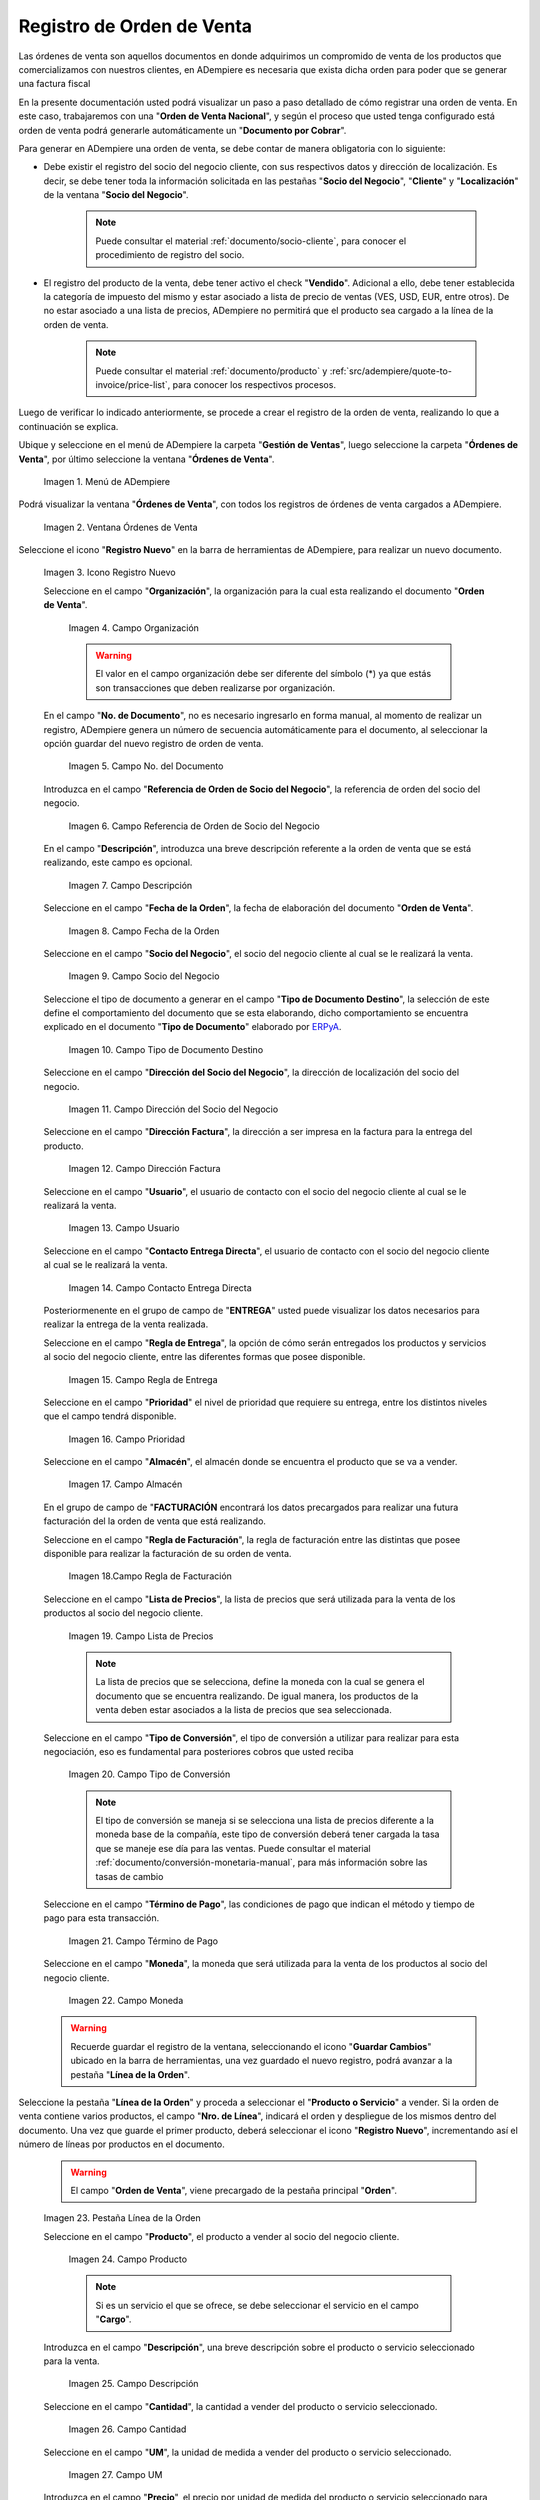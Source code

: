 .. _ERPyA: http://erpya.com
.. |Menú de ADempiere| image:: resources/sales-order-menu.png
.. |Ventana Órdenes de Venta| image:: resources/sell-order-window.png
.. |Icono Registro Nuevo| image:: resources/new-record-icon.png
.. |Campo Organización| image:: resources/organization-field.png
.. |campo nro del documento de la ventana órdenes de venta| image:: resources/field-number-of-the-document-of-the-sales-orders-window.png
.. |campo referencia de orden de socio del negocio de la ventana órdenes de venta| image:: resources/business-partner-order-reference-field-of-the-sales-orders-window.png
.. |campo descripción de la ventana órdenes de venta| image:: resources/field-description-of-the-sales-orders-window.png
.. |campo fecha de la orden de la ventana órdenes de venta| image:: resources/order-date-field-of-the-sales-orders-window.png
.. |Campo Socio del Negocio| image:: resources/business-partner-field.png
.. |Campo Tipo de Documento| image:: resources/document-type-field.png
.. |Campo Dirección del Socio del Negocio| image:: resources/business-partner-address-field.png
.. |Campo Dirección Factura| image:: resources/invoice-address-field.png
.. |Campo Usuario| image:: resources/user-field.png
.. |Campo Contacto Entrega Directa| image:: resources/field-contact-direct-delivery.png
.. |Campo Regla de Entrega| image:: resources/sales-management.png
.. |Campo Prioridad| image:: resources/priority-field.png
.. |Campo Almacén| image:: resources/warehouse-field.png
.. |Campo Regla de Facturación| image:: resources/billing-rule-field.png
.. |Campo Lista de Precios| image:: resources/price-list-field.png
.. |Campo Tipo de Conversión| image:: resources/conversion-type-field.png
.. |campo término de pago| image:: resources/payment-term-field.png
.. |Campo Moneda| image:: resources/currency-field.png
.. |línea de la orden de la ventana órdenes de venta| image:: resources/sales-order-window-order-line.png
.. |Campo Producto| image:: resources/product-field.png
.. |Campo Descripción| image:: resources/description-field.png
.. |Campo Cantidad| image:: resources/quantity-field.png
.. |Campo UM| image:: resources/field-um.png
.. |Campo Precio| image:: resources/price-field.png
.. |campo cantidad ordenada de la ventana órdenes de venta| image:: resources/ordered-quantity-field-of-the-sales-orders-window.png
.. |campo descuento de la ventana órdenes de venta| image:: resources/discount-field-of-the-sales-orders-window.png
.. |Campo Impuesto| image:: resources/imposed-field.png
.. |campo cantidad reservada de la ventana órdenes de venta| image:: resources/reserved-quantity-field-of-the-sales-orders-window.png
.. |campo cantidad entregada de la ventana órdenes de venta| image:: resources/delivered-quantity-field-of-the-sales-orders-window.png
.. |campo cantidad facturada de la ventana órdenes de venta| image:: resources/invoiced-quantity-field-of-the-sales-orders-window.png
.. |campo pmvp de la ventana órdenes de venta| image:: resources/pmvp-field-of-the-sales-orders-window.png
.. |Campo Neto de Línea| image:: resources/net-field-of-line.png
.. |pestaña impuestos de la orden de venta fiscal| image:: resources/main-tab-of-the-tax-sales-order.png
.. |campo procesado de la ventana órdenes de venta| image:: resources/processed-field-of-the-sales-orders-window.png
.. |pestaña orden| image:: resources/order-tab.png
.. |campo total de líneas| image:: resources/total-field-of-lines.png
.. |campo gran total| image:: resources/grand-total-field.png
.. |campo estado del documento| image:: resources/document-status-field.png
.. |campo para tipo de documento| image:: resources/field-for-document-type.png
.. |opción procesar orden en el icono proceso| image:: resources/option-process-order-in-process-icon.png
.. |Opción Completar| image:: resources/option-complete.png
.. |factura generada| image:: resources/invoice-generated.png
.. |consulta factura generada| image:: resources/check-generated-invoic.png

.. _documento/orden-de-venta:


**Registro de Orden de Venta**
==============================


Las órdenes de venta son aquellos documentos en donde adquirimos un compromido de venta de los productos que comercializamos con nuestros clientes, en ADempiere es necesaria que exista dicha orden para poder que se generar una factura fiscal

En la presente documentación usted podrá visualizar un paso a paso detallado de cómo registrar una orden de venta. En este caso, trabajaremos con una "**Orden de Venta Nacional**", y según el proceso que usted tenga configurado está orden de venta podrá generarle automáticamente un "**Documento por Cobrar**".

Para generar en ADempiere una orden de venta, se debe contar de manera obligatoria con lo siguiente:

- Debe existir el registro del socio del negocio cliente, con sus respectivos datos y dirección de localización. Es decir, se debe tener toda la información solicitada en las pestañas "**Socio del Negocio**", "**Cliente**" y "**Localización**" de la ventana "**Socio del Negocio**".

    .. note::

        Puede consultar el material :ref:`documento/socio-cliente`, para conocer el procedimiento de registro del socio.

- El registro del producto de la venta, debe tener activo el check "**Vendido**". Adicional a ello, debe tener establecida la categoría de impuesto del mismo y estar asociado a lista de precio de ventas (VES, USD, EUR, entre otros). De no estar asociado a una lista de precios, ADempiere no permitirá que el producto sea cargado a la línea de la orden de venta.

    .. note::

        Puede consultar el material :ref:`documento/producto` y :ref:`src/adempiere/quote-to-invoice/price-list`, para conocer los respectivos procesos.

Luego de verificar lo indicado anteriormente, se procede a crear el registro de la orden de venta, realizando lo que a continuación se explica.


Ubique y seleccione en el menú de ADempiere la carpeta "**Gestión de Ventas**", luego seleccione la carpeta "**Órdenes de Venta**", por último seleccione la ventana "**Órdenes de Venta**".

    |Menú de ADempiere|

    Imagen 1. Menú de ADempiere

Podrá visualizar la ventana "**Órdenes de Venta**", con todos los registros de órdenes de venta cargados a ADempiere.

    |Ventana Órdenes de Venta|

    Imagen 2. Ventana Órdenes de Venta

Seleccione el icono "**Registro Nuevo**" en la barra de herramientas de ADempiere, para realizar un nuevo documento.

    |Icono Registro Nuevo|

    Imagen 3. Icono Registro Nuevo

    Seleccione en el campo "**Organización**", la organización para la cual esta realizando el documento "**Orden de Venta**".

        |Campo Organización|

        Imagen 4. Campo Organización

        .. warning::

            El valor en el campo organización debe ser diferente del símbolo (*) ya que estás son transacciones que deben realizarse por organización.

    En el campo "**No. de Documento**", no es necesario ingresarlo en forma manual, al momento de realizar un registro, ADempiere genera un número de secuencia automáticamente para el documento, al seleccionar la opción guardar del nuevo registro de orden de venta.

        |campo nro del documento de la ventana órdenes de venta|

        Imagen 5. Campo No. del Documento

    Introduzca en el campo "**Referencia de Orden de Socio del Negocio**", la referencia de orden del socio del negocio.

        |campo referencia de orden de socio del negocio de la ventana órdenes de venta|

        Imagen 6. Campo Referencia de Orden de Socio del Negocio

    En el campo "**Descripción**", introduzca una breve descripción referente a la orden de venta que se está realizando, este campo es opcional.

        |campo descripción de la ventana órdenes de venta|

        Imagen 7. Campo Descripción

    Seleccione en el campo "**Fecha de la Orden**", la fecha de elaboración del documento "**Orden de Venta**".

        |campo fecha de la orden de la ventana órdenes de venta|

        Imagen 8. Campo Fecha de la Orden

    Seleccione en el campo "**Socio del Negocio**", el socio del negocio cliente al cual se le realizará la venta.

        |Campo Socio del Negocio|

        Imagen 9. Campo Socio del Negocio

    Seleccione el tipo de documento a generar en el campo "**Tipo de Documento Destino**", la selección de este define el comportamiento del documento que se esta elaborando, dicho comportamiento se encuentra explicado en el documento "**Tipo de Documento**" elaborado por `ERPyA`_.

        |Campo Tipo de Documento|

        Imagen 10. Campo Tipo de Documento Destino

    Seleccione en el campo "**Dirección del Socio del Negocio**", la dirección de localización del socio del negocio.

        |Campo Dirección del Socio del Negocio|

        Imagen 11. Campo Dirección del Socio del Negocio

    Seleccione en el campo "**Dirección Factura**", la dirección a ser impresa en la factura para la entrega del producto.

        |Campo Dirección Factura|

        Imagen 12. Campo Dirección Factura

    Seleccione en el campo "**Usuario**", el usuario de contacto con el socio del negocio cliente al cual se le realizará la venta.

        |Campo Usuario|

        Imagen 13. Campo Usuario

    Seleccione en el campo "**Contacto Entrega Directa**", el usuario de contacto con el socio del negocio cliente al cual se le realizará la venta.

        |Campo Contacto Entrega Directa|

        Imagen 14. Campo Contacto Entrega Directa


    Posteriormenente en el grupo de campo de "**ENTREGA**" usted puede visualizar los datos necesarios para realizar la entrega de la venta realizada.

    Seleccione en el campo "**Regla de Entrega**", la opción de cómo serán entregados los productos y servicios al socio del negocio cliente, entre las diferentes formas que posee disponible.

        |Campo Regla de Entrega|

        Imagen 15. Campo Regla de Entrega

    Seleccione en el campo "**Prioridad**" el nivel de prioridad que requiere su entrega, entre los distintos niveles que el campo tendrá disponible.

        |Campo Prioridad|

        Imagen 16. Campo Prioridad
        
    Seleccione en el campo "**Almacén**", el almacén donde se encuentra el producto que se va a vender.

        |Campo Almacén|

        Imagen 17. Campo Almacén

    En el grupo de campo de "**FACTURACIÓN** encontrará los datos precargados para realizar una futura facturación del la orden de venta que está realizando.

    Seleccione en el campo "**Regla de Facturación**", la regla de facturación entre las distintas que posee disponible para realizar la facturación de su orden de venta.

        |Campo Regla de Facturación|

        Imagen 18.Campo Regla de Facturación

    Seleccione en el campo "**Lista de Precios**", la lista de precios que será utilizada para la venta de los productos al socio del negocio cliente.

        |Campo Lista de Precios|

        Imagen 19. Campo Lista de Precios

        .. note::

            La lista de precios que se selecciona, define la moneda con la cual se genera el documento que se encuentra realizando. De igual manera, los productos de la venta deben estar asociados a la lista de precios que sea seleccionada.

    Seleccione en el campo "**Tipo de Conversión**", el tipo de conversión a utilizar para realizar para esta negociación, eso es fundamental para posteriores cobros que usted reciba

        |Campo Tipo de Conversión|

        Imagen 20. Campo Tipo de Conversión

        .. note::

            El tipo de conversión se maneja si se selecciona una lista de precios diferente a la moneda base de la compañía, este tipo de conversión deberá tener cargada la tasa que se maneje ese día para las ventas. Puede consultar el material :ref:`documento/conversión-monetaria-manual`, para más información sobre las tasas de cambio

    Seleccione en el campo "**Término de Pago**", las condiciones de pago que indican el método y tiempo de pago para esta transacción.

        |campo término de pago|

        Imagen 21. Campo Término de Pago

    Seleccione en el campo "**Moneda**", la moneda que será utilizada para la venta de los productos al socio del negocio cliente.

        |Campo Moneda|

        Imagen 22. Campo Moneda

    .. warning::

        Recuerde guardar el registro de la ventana, seleccionando el icono "**Guardar Cambios**" ubicado en la barra de herramientas, una vez guardado el nuevo registro, podrá avanzar a la pestaña "**Línea de la Orden**".

Seleccione la pestaña "**Línea de la Orden**" y proceda a seleccionar el "**Producto o Servicio**" a vender. Si la orden de venta contiene varios productos, el campo "**Nro. de Línea**", indicará el orden y despliegue de los mismos dentro del documento. Una vez que guarde el primer producto, deberá seleccionar el icono "**Registro Nuevo**", incrementando así el número de líneas por productos en el documento.

    .. warning::

        El campo "**Orden de Venta**", viene precargado de la pestaña principal "**Orden**".

    |línea de la orden de la ventana órdenes de venta|

    Imagen 23. Pestaña Línea de la Orden

    Seleccione en el campo "**Producto**", el producto a vender al socio del negocio cliente.

        |Campo Producto|

        Imagen 24. Campo Producto

        .. note::

            Si es un servicio el que se ofrece, se debe seleccionar el servicio en el campo "**Cargo**".

    Introduzca en el campo "**Descripción**", una breve descripción sobre el producto o servicio seleccionado para la venta.

        |Campo Descripción|

        Imagen 25. Campo Descripción

    Seleccione en el campo "**Cantidad**", la cantidad a vender del producto o servicio seleccionado.

        |Campo Cantidad|

        Imagen 26. Campo Cantidad

    Seleccione en el campo "**UM**", la unidad de medida a vender del producto o servicio seleccionado.

        |Campo UM|

        Imagen 27. Campo UM

    Introduzca en el campo "**Precio**", el precio por unidad de medida del producto o servicio seleccionado para la venta.

        |Campo Precio|

        Imagen 28. Campo Precio

        .. note::

        ADempiere automáticamente te muestra el precio asociado a la lista de precio seleccionada anteriormente,  de no ser así te indicará que tu producto no tiene establecido un precio en la lista de precios seleccionada.

    El campo "**Cantidad Ordenada**", indica la cantidad de un producto que fue ordenada.

        |campo cantidad ordenada de la ventana órdenes de venta|

        Imagen 29. Campo Cantidad Ordenada

    Introduzca en el campo "**% Descuento**", el descuento aplicado a la venta.
    
        El campo "**% Descuento**", indica el descuento aplicado o tomado como un porcentaje.

        |campo descuento de la ventana órdenes de venta|

        Imagen 30. Campo Descuento

    Seleccione en el campo "**Impuesto**", el impuesto a ser aplicado al producto o servicio seleccionado.

        |Campo Impuesto|

        Imagen 31. Campo Impuesto

    El campo "**Cantidad Reservada**, indica la cantidad del producto que ha sido reservado para otras órdenes.

        |campo cantidad reservada de la ventana órdenes de venta|

        Imagen 32. Campo Cantidad Reservada

    El campo "**Cantidad Entregada**, indica la cantidad de un producto que ha sido entregado.

        |campo cantidad entregada de la ventana órdenes de venta|

        Imagen 33. Campo Cantidad Entregada

    El campo "**Cantidad Facturada**, indica la cantidad de un producto que ha sido facturado.

        |campo cantidad facturada de la ventana órdenes de venta|

        Imagen 34. Campo Cantidad Facturada

    El campo "**PMVP**, indica el precio marcado de venta al público.

        |campo pmvp de la ventana órdenes de venta|

        Imagen 35. Campo PMVP

    Podrá apreciar en el campo "**Neto de Línea**", el monto neto del producto por la cantidad ingresada.

        |Campo Neto de Línea|

        Imagen 36. Campo Neto de Línea

    El checklkist "**Procesado**, indica que un documento ha sido procesado.

        |campo procesado de la ventana órdenes de venta|

        Imagen 37. Campo Procesado

    .. warning::

        Recuerde guardar el registro de la pestaña "**Línea de la Orden**" con el icono "**Guardar Cambios**" de la barra de herramientas de ADempiere, antes de cambiar a la ventana principal "**Orden**".

Para visualizar el calculo total de los impuestos que se le asocien a la orden de venta, puede dirigirse a la pestaña "**Impuestos de la Orden**", La misma refleja el impuesto que se esta calculando, el total base del impuesto que corresponde a la sumatoria total de las líneas de la factura sin impuesto y el total del impuesto que corresponde a la sumatoria total del impuesto de todas las líneas de la factura.

    |pestaña impuestos de la orden de venta fiscal|
    
        Imagen 38. Pestaña Impuestos de la Orden

Regrese a la pestaña principal "**Orden**" para completar el documento que se encuentra realizando.

    |pestaña orden|

    Imagen 39. Pestaña Orden

    El campo "**Total de Líneas**", indica el total de todas las líneas en la moneda del documento.

        |campo total de líneas|

        Imagen 40. Campo Total del Líneas

    El campo "**Gran Total**", indica el total del documento incluyendo impuestos y totales de fletes.

        |campo gran total|

        Imagen 41. Campo Gran Total

    El campo "**Estado del Documento**", indica el estado del documento en este momento, para cambiar el estado del documento utilice la opción "**Procesar Orden**", desplegada por el icono "**Proceso**", ubicado en la barra de herramientas de ADempiere.

        |campo estado del documento|

        Imagen 42. Campo Estado de Documento

    El campo "**Tipo de Documento**", indica el tipo de documento que determina la secuencia del documento o las reglas del proceso.

        |campo tipo de documento|

        Imagen 43. Campo Tipo de Documento

Seleccione la opción "**Procesar Orden**", desplegada por el icono "**Proceso**", ubicado en la barra de herramientas de ADempiere.

    |opción procesar orden en el icono proceso|

    Imagen 44. Opción Procesar Orden en el Icono Proceso

Seleccione la acción "**Completar**" y la opción "**OK**", para completar el documento "**Orden de Venta**".

    |Opción Completar|

    Imagen 45. Opción Completar

    .. note::

    El registro del documento solamente es válido cuando se encuentra en estado "**Completo**". Si la misma se encuentra en otro estado de documento, no estará disponible para generar un documento por cobrar, entrega u otro.

Si en su proceso está configurado para que al completar la "**Orden de Venta**" se genere automaticamente el "**Documento por Cobrar**" asociado a esa orden de se cumplirá el siguiente procedimiento: 

    Al completar el documento "**Orden de Venta**", se genera de manera automática y en estado "**Completo**", el documento de factura por cobrar con la orden de venta asociada.

    |factura generada|

    Imagem 46. Número de Factura Generada

Dicha factura por cobrar se puede visualizar en la ventana "**Documentos por Cobrar**", al buscar la misma por el número de documento generado en la parte inferior izquierda de la ventana "**Órdenes de Venta**".

    |consulta factura generada|

    Imagen 47. Consulta de Factura Generada

Si por el contrario en su proceso no está configurado para que se generé automáticamente la factura, puede realizar posterior su documento por cobrar en la ventana "**Documento por Cobrar**". Para conocer cómo realizar este documento puede consultar el material :ref:`documento/factura-desde-líneas-de-la-orden`